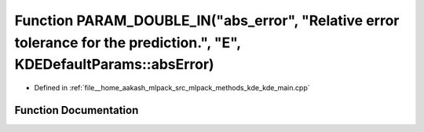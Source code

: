 .. _exhale_function_kde__main_8cpp_1a0e0a07f9154f37dcebae75bed706fbc9:

Function PARAM_DOUBLE_IN("abs_error", "Relative error tolerance for the prediction.", "E", KDEDefaultParams::absError)
======================================================================================================================

- Defined in :ref:`file__home_aakash_mlpack_src_mlpack_methods_kde_kde_main.cpp`


Function Documentation
----------------------


.. doxygenfunction:: PARAM_DOUBLE_IN("abs_error", "Relative error tolerance for the prediction.", "E", KDEDefaultParams::absError)

